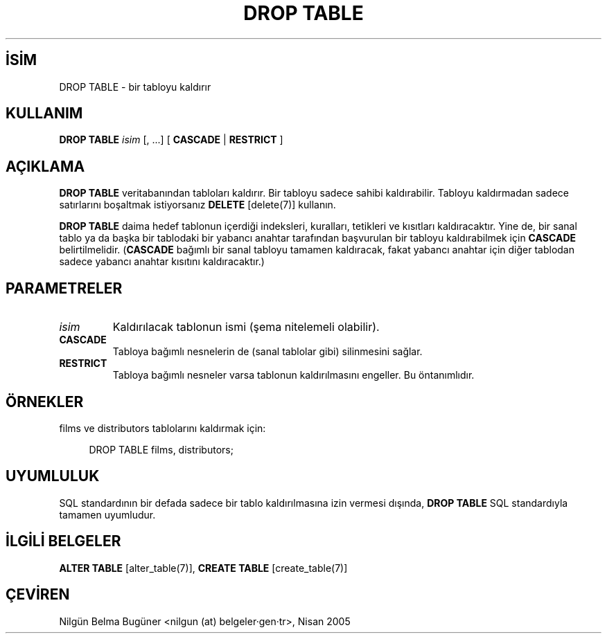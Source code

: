 .\" http://belgeler.org \N'45' 2006\N'45'11\N'45'26T10:18:36+02:00  
.TH "DROP TABLE" 7 "" "PostgreSQL" "SQL \N'45' Dil Deyimleri"
.nh   
.SH İSİM
DROP TABLE \N'45' bir tabloyu kaldırır   
.SH KULLANIM 
.nf
\fBDROP TABLE\fR \fIisim\fR [, ...] [ \fBCASCADE\fR | \fBRESTRICT\fR ]
.fi
    
.SH AÇIKLAMA
\fBDROP TABLE\fR veritabanından tabloları kaldırır. Bir tabloyu sadece sahibi kaldırabilir. Tabloyu kaldırmadan sadece satırlarını boşaltmak istiyorsanız \fBDELETE\fR [delete(7)] kullanın.   

\fBDROP TABLE\fR daima hedef tablonun içerdiği indeksleri, kuralları, tetikleri ve kısıtları kaldıracaktır. Yine de, bir sanal tablo ya da başka bir tablodaki bir yabancı anahtar tarafından başvurulan bir tabloyu kaldırabilmek için \fBCASCADE\fR belirtilmelidir. (\fBCASCADE\fR bağımlı bir sanal tabloyu tamamen kaldıracak, fakat yabancı anahtar için diğer tablodan sadece yabancı anahtar kısıtını kaldıracaktır.)   

.SH PARAMETRELER   
.br
.ns
.TP 
\fIisim\fR
Kaldırılacak tablonun ismi (şema nitelemeli olabilir).     

.TP 
\fBCASCADE\fR
Tabloya bağımlı nesnelerin de (sanal tablolar gibi) silinmesini sağlar.     

.TP 
\fBRESTRICT\fR
Tabloya bağımlı nesneler varsa tablonun kaldırılmasını engeller. Bu öntanımlıdır.     

.PP  
.SH ÖRNEKLER
films ve distributors tablolarını kaldırmak için:  


.RS 4
.nf
DROP TABLE films, distributors;
.fi
.RE   

.SH UYUMLULUK
SQL standardının bir defada sadece bir tablo kaldırılmasına izin vermesi dışında, \fBDROP TABLE\fR SQL standardıyla tamamen uyumludur.   

.SH İLGİLİ BELGELER
\fBALTER TABLE\fR [alter_table(7)], \fBCREATE TABLE\fR [create_table(7)]   

.SH ÇEVİREN
Nilgün Belma Bugüner <nilgun (at) belgeler·gen·tr>, Nisan 2005 
 
    
